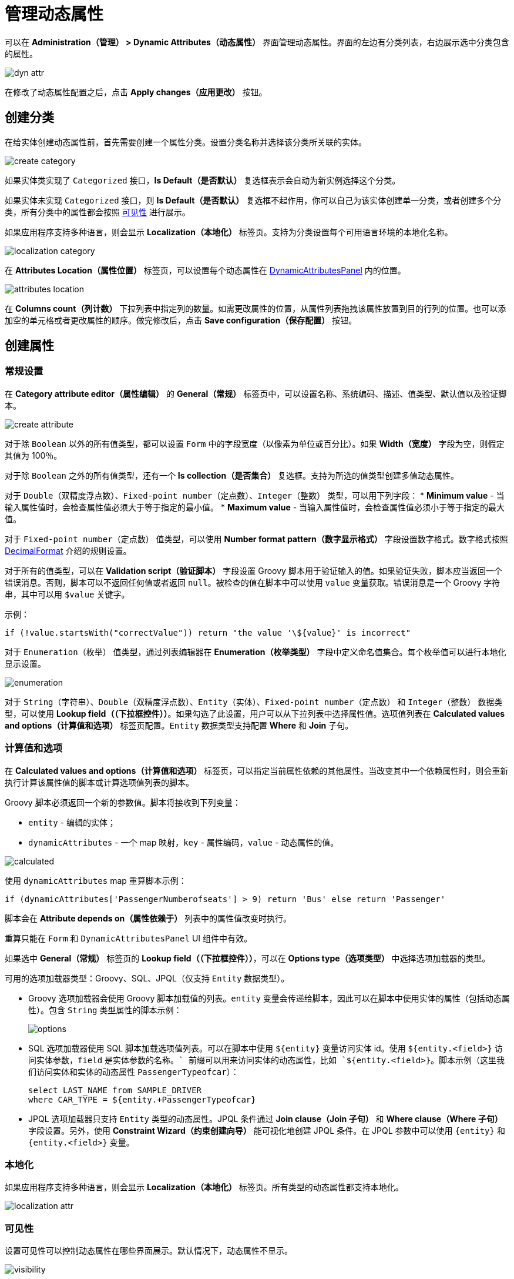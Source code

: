 = 管理动态属性

可以在 *Administration（管理） > Dynamic Attributes（动态属性）* 界面管理动态属性。界面的左边有分类列表，右边展示选中分类包含的属性。

image::dyn-attr.png[align=centre]

在修改了动态属性配置之后，点击 *Apply changes（应用更改）* 按钮。

== 创建分类

在给实体创建动态属性前，首先需要创建一个属性分类。设置分类名称并选择该分类所关联的实体。

image::create-category.png[align=centre]

如果实体类实现了 `Categorized` 接口，*Is Default（是否默认）* 复选框表示会自动为新实例选择这个分类。

如果实体未实现 `Categorized` 接口，则 *Is Default（是否默认）* 复选框不起作用，你可以自己为该实体创建单一分类，或者创建多个分类，所有分类中的属性都会按照 <<visibility,可见性>> 进行展示。

如果应用程序支持多种语言，则会显示 *Localization（本地化）* 标签页。支持为分类设置每个可用语言环境的本地化名称。

image::localization-category.png[align=centre]

[[attributes-location]]
在 *Attributes Location（属性位置）* 标签页，可以设置每个动态属性在 xref:dyn-attr:dynattr-view.adoc#dynamic-attributes-panel[DynamicAttributesPanel] 内的位置。

image::attributes-location.png[align=centre]

在 *Columns count（列计数）* 下拉列表中指定列的数量。如需更改属性的位置，从属性列表拖拽该属性放置到目的行列的位置。也可以添加空的单元格或者更改属性的顺序。做完修改后，点击 *Save configuration（保存配置）* 按钮。

== 创建属性

[[general-setting]]
=== 常规设置

在 *Category attribute editor（属性编辑）* 的 *General（常规）* 标签页中，可以设置名称、系统编码、描述、值类型、默认值以及验证脚本。

image::create-attribute.png[align=centre]

对于除 `Boolean` 以外的所有值类型，都可以设置 `Form` 中的字段宽度（以像素为单位或百分比）。如果 *Width（宽度）* 字段为空，则假定其值为 100％。

对于除 `Boolean` 之外的所有值类型，还有一个 *Is collection（是否集合）* 复选框。支持为所选的值类型创建多值动态属性。

对于 `Double（双精度浮点数）`、`Fixed-point number（定点数）`、`Integer（整数）` 类型，可以用下列字段：
* *Minimum value* - 当输入属性值时，会检查属性值必须大于等于指定的最小值。
* *Maximum value* - 当输入属性值时，会检查属性值必须小于等于指定的最大值。

对于 `Fixed-point number（定点数）` 值类型，可以使用 *Number format pattern（数字显示格式）* 字段设置数字格式。数字格式按照 https://docs.oracle.com/javase/8/docs/api/java/text/DecimalFormat.html[DecimalFormat^] 介绍的规则设置。

对于所有的值类型，可以在 *Validation script（验证脚本）* 字段设置 Groovy 脚本用于验证输入的值。如果验证失败，脚本应当返回一个错误消息。否则，脚本可以不返回任何值或者返回 `null`。被检查的值在脚本中可以使用 `value` 变量获取。错误消息是一个 Groovy 字符串，其中可以用 `$value` 关键字。

示例：

[source,groovy]
----
if (!value.startsWith("correctValue")) return "the value '\${value}' is incorrect"
----

对于 `Enumeration（枚举）` 值类型，通过列表编辑器在 *Enumeration（枚举类型）* 字段中定义命名值集合。每个枚举值可以进行本地化显示设置。

image::enumeration.png[align=centre]

对于 `String（字符串）`、`Double（双精度浮点数）`、`Entity（实体）`、`Fixed-point number（定点数）` 和 `Integer（整数）` 数据类型，可以使用 *Lookup field（（下拉框控件））*。如果勾选了此设置，用户可以从下拉列表中选择属性值。选项值列表在 *Calculated values and options（计算值和选项）* 标签页配置。`Entity` 数据类型支持配置 *Where* 和 *Join* 子句。

[[calculated-values-and-options]]
=== 计算值和选项

在 *Calculated values and options（计算值和选项）* 标签页，可以指定当前属性依赖的其他属性。当改变其中一个依赖属性时，则会重新执行计算该属性值的脚本或计算选项值列表的脚本。

Groovy 脚本必须返回一个新的参数值。脚本将接收到下列变量：

* `entity` - 编辑的实体；
* `dynamicAttributes` - 一个 map 映射，`key` - 属性编码，`value` - 动态属性的值。

image::calculated.png[align=centre]

使用 `dynamicAttributes` map 重算脚本示例：

[source,groovy]
----
if (dynamicAttributes['PassengerNumberofseats'] > 9) return 'Bus' else return 'Passenger'
----

脚本会在 *Attribute depends on（属性依赖于）* 列表中的属性值改变时执行。

//TODO uncomment after fix
//If the script is defined, the attribute input field will be non-editable.

重算只能在 `Form` 和 `DynamicAttributesPanel` UI 组件中有效。

如果选中 *General（常规）* 标签页的 *Lookup field（（下拉框控件））*，可以在 *Options type（选项类型）* 中选择选项加载器的类型。

可用的选项加载器类型：Groovy、SQL、JPQL（仅支持 `Entity` 数据类型）。

* Groovy 选项加载器会使用 Groovy 脚本加载值的列表。`entity` 变量会传递给脚本，因此可以在脚本中使用实体的属性（包括动态属性）。包含 `String` 类型属性的脚本示例：
+
image::options.png[align=centre]
+
* SQL 选项加载器使用 SQL 脚本加载选项值列表。可以在脚本中使用 `$\{entity}` 变量访问实体 id。使用 `${entity.<field>}` 访问实体参数，`field` 是实体参数的名称。`+` 前缀可以用来访问实体的动态属性，比如 `${entity.+<field>}`。脚本示例（这里我们访问实体和实体的动态属性 `PassengerTypeofcar`）：
+
[source,sql]
----
select LAST_NAME from SAMPLE_DRIVER 
where CAR_TYPE = ${entity.+PassengerTypeofcar}
----
+
* JPQL 选项加载器只支持 `Entity` 类型的动态属性。JPQL 条件通过 *Join clause（Join 子句）* 和 *Where clause（Where 子句）* 字段设置。另外，使用 *Constraint Wizard（约束创建向导）* 能可视化地创建 JPQL 条件。在 JPQL 参数中可以使用 `\{entity}` 和 `{entity.<field>}` 变量。

//TODO add image and example after fixing Constraint Wizard

[[localization]]
=== 本地化

如果应用程序支持多种语言，则会显示 *Localization（本地化）* 标签页。所有类型的动态属性都支持本地化。

image::localization-attr.png[align=centre]

[[visibility]]
=== 可见性

设置可见性可以控制动态属性在哪些界面展示。默认情况下，动态属性不显示。

image::visibility.png[align=center]


如需在 *Visibility（可见性）* 标签页选择某个界面，则需要在界面中添加 xref:dyn-attr:dynattr-view.adoc#using-dynamicattributes-facet[dynamicAttributes] facet。

除了界面之外，还可以指定允许展示动态属性的界面组件。例如，在界面中的多个 `Form` 组件展示同一实体的多个字段。

如果属性在某个界面可见，则界面中展示对应实体的所有表单和表格中都会展示这个属性。

如果实体实现了 `Categorized`，可以使用 xref:dyn-attr:dynattr-view.adoc#dynamicattributespanel[DynamicAttributesPanel]。

//TODO uncomment after fix
////
Access to dynamic attributes can also be restricted by user role settings. Security settings for dynamic attributes are similar to those for regular attributes.
////

